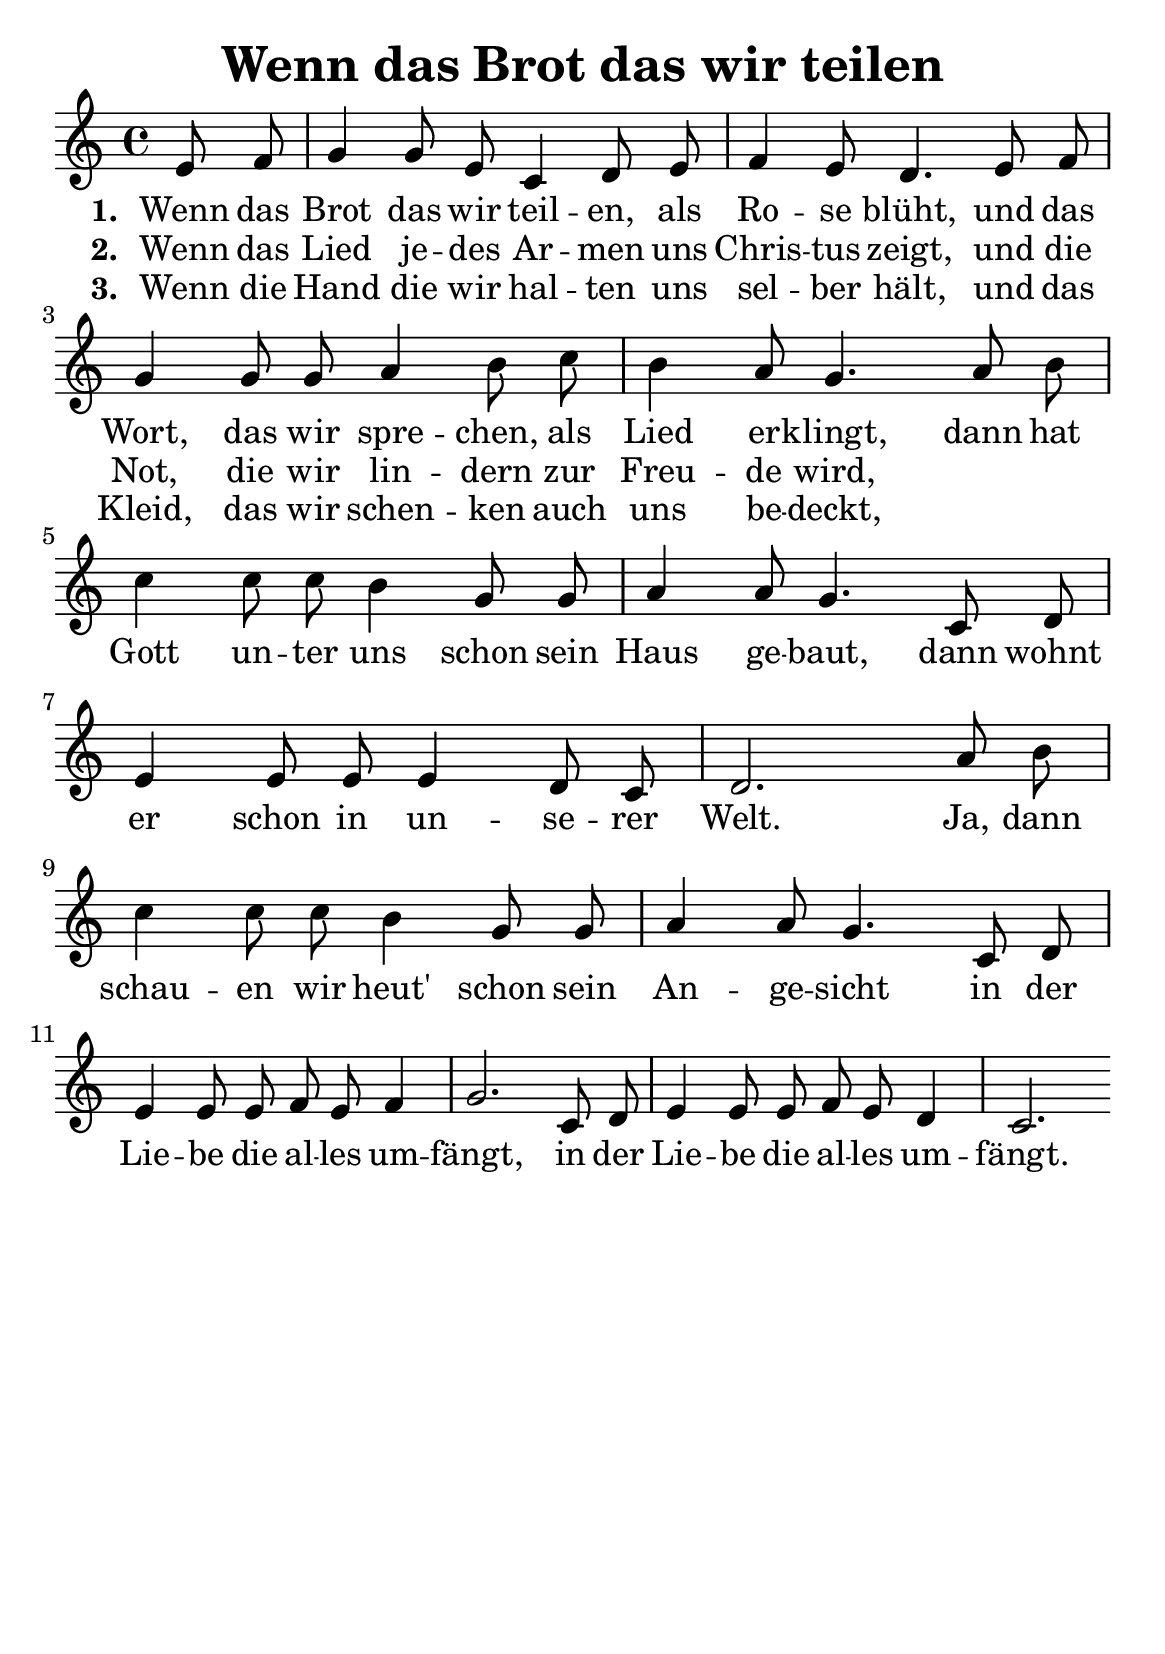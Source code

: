 % author: Thomas Salm
% http://www.devtom.de

keyTime = { \key c \major \time 4/4 \autoBeamOff \partial 8*2 }

myVoice = \relative c' {
  e8 f | g4 g8 e c4 d8 e f4 e8 d4. e8 f
  g4 g8 g a4 b8 c b4 a8 g4. a8 b c4 c8 c
  b4 g8 g a4 a8 g4. c,8 d e4 e8 e e4 d8 c
  d2. a'8 b c4 c8 c8 b4 g8 g a4 a8 g4. c,8 d
  e4 e8 e f e f4 g2. c,8 d e4 e8 e f e d4 c2.
}

verseOne = \lyricmode {
  Wenn das Brot das wir teil -- en, als Ro -- se blüht, und das
  Wort, das wir spre -- chen, als Lied er -- klingt, dann hat Gott un -- ter
  uns schon sein Haus ge -- baut, dann wohnt er schon in un -- se -- rer
  Welt. Ja, dann schau -- en wir heut' schon sein An -- ge -- sicht in der
  Lie -- be die al -- les um -- fängt, in der Lie -- be die al -- les um -- fängt.
}

verseTwo = \lyricmode {
  Wenn das Lied je -- des Ar -- men uns Chris -- tus zeigt, und die
  Not, die wir lin -- dern zur Freu -- de wird,
}

verseThree = \lyricmode {
  Wenn die Hand die wir hal -- ten uns sel -- ber hält, und das
  Kleid, das wir schen -- ken auch uns be -- deckt,
}

verseFour = \lyricmode {
  Wenn der Trost den wir ge -- ben uns wei -- ter trägt, und der
  Schmerz, den wir teil -- en zur Hoff -- nung wird,
}

verseFive = \lyricmode {
  Wenn das Leid das wir tra -- gen den Weg uns weist, und der
  Tod, den wir ster -- ben vom Le -- ben singt,
}

\version "2.14.2"
\paper {
  #(set-paper-size "a5")
  indent=0\mm
  %line-width=120\mm
  oddFooterMarkup=##f
  oddHeaderMarkup=##f
  bootTitleMarkup=##f
  scoreTitleMarkup=##f
}
\header {
  title = "Wenn das Brot das wir teilen"
}
\score {
  \new Staff <<
    \clef "treble"
    \new Voice = "V1" { \keyTime \myVoice }
    \new Lyrics \lyricsto "V1" { \set stanza = #"1. " \verseOne }
    \new Lyrics \lyricsto "V1" { \set stanza = #"2. " \verseTwo }
    \new Lyrics \lyricsto "V1" { \set stanza = #"3. " \verseThree }
%    \new Lyrics \lyricsto "V1" { \set stanza = #"4. " \verseFour }
%    \new Lyrics \lyricsto "V1" { \set stanza = #"5. " \verseFive }
  >>
  \layout { }
  \midi {
    \context {
      \Score
        tempoWholesPerMinute = #(ly:make-moment 100 4)
    }
  }
}

